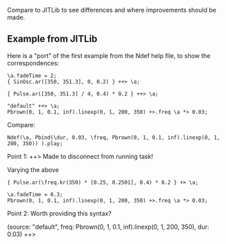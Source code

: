 Compare to JITLib to see differences and where improvements should be made.

** Example from JITLib
:PROPERTIES:
:ID:       A930C773-00CA-4320-B69F-02A521655500
:eval-id:  137
:END:

Here is a "port" of the first example from the Ndef help file, to show the correspondences:

#+BEGIN_SRC sclang
\a.fadeTime = 2;
{ SinOsc.ar([350, 351.3], 0, 0.2) } ++> \a;
#+END_SRC

#+BEGIN_SRC sclang
{ Pulse.ar([350, 351.3] / 4, 0.4) * 0.2 } ++> \a;
#+END_SRC

#+BEGIN_SRC sclang
"default" ++> \a;
Pbrown(0, 1, 0.1, inf).linexp(0, 1, 200, 350) +>.freq \a *> 0.03;
#+END_SRC

Compare:
#+BEGIN_SRC sclang
Ndef(\a, Pbind(\dur, 0.03, \freq, Pbrown(0, 1, 0.1, inf).linexp(0, 1, 200, 350)) ).play;
#+END_SRC

Point 1: ++> Made to disconnect from running task!

Varying the above
#+BEGIN_SRC sclang
{ Pulse.ar(\freq.kr(350) * [0.25, 0.2501], 0.4) * 0.2 } +> \a;
#+END_SRC

#+BEGIN_SRC sclang
\a.fadeTime = 0.3;
Pbrown(0, 1, 0.1, inf).linexp(0, 1, 200, 350) +>.freq \a *> 0.03;
#+END_SRC

Point 2: Worth providing this syntax?

(source: "default", freq: Pbrown(0, 1, 0.1, inf).linexp(0, 1, 200, 350), dur: 0.03) ++> \a
